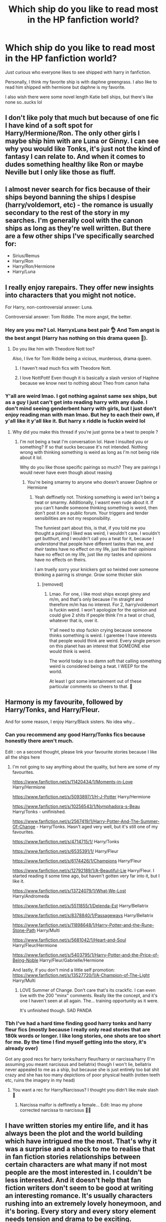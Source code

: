 #+TITLE: Which ship do you like to read most in the HP fanfiction world?

* Which ship do you like to read most in the HP fanfiction world?
:PROPERTIES:
:Author: CommodorNorrington
:Score: 13
:DateUnix: 1609751909.0
:DateShort: 2021-Jan-04
:FlairText: Discussion
:END:
Just curious who everyone likes to see shipped with harry in fanfiction.

Personally, I think my favorite ship is with daphne greengrass. I also like to read him shipped with hermione but daphne is my favorite.

I also wish there were some novel length Katie bell ships, but there's like none so..sucks lol


** I don't like poly that much but because of one fic I have kind of a soft spot for Harry/Hermione/Ron. The only other girls I maybe ship him with are Luna or Ginny. I can see why you would like Tonks, it's just not the kind of fantasy I can relate to. And when it comes to dudes something healthy like Ron or maybe Neville but I only like those as fluff.
:PROPERTIES:
:Author: books7870
:Score: 11
:DateUnix: 1609758488.0
:DateShort: 2021-Jan-04
:END:


** I almost never search for fics because of their ships beyond banning the ships I despise (harry/voldemort, etc) - the romance is usually secondary to the rest of the story in my searches. I'm generally cool with the canon ships as long as they're well written. But there are a few other ships I've specifically searched for:

- Sirius/Remus\\
- Harry/Ron\\
- Harry/Ron/Hermione\\
- Harry/Luna
:PROPERTIES:
:Author: Niko_of_the_Stars
:Score: 5
:DateUnix: 1609771665.0
:DateShort: 2021-Jan-04
:END:


** I really enjoy rarepairs. They offer new insights into characters that you might not notice.

For Harry, non-controversial answer: Luna.

Controversial answer: Tom Riddle. The more angst, the better.
:PROPERTIES:
:Author: darlingnicky
:Score: 16
:DateUnix: 1609759161.0
:DateShort: 2021-Jan-04
:END:

*** Hey are you me? Lol. HarryxLuna best pair 👌 And Tom angst is the best angst (Harry has nothing on this drama queen 👑).
:PROPERTIES:
:Author: tjovanity
:Score: 6
:DateUnix: 1609768974.0
:DateShort: 2021-Jan-04
:END:

**** Do you like him with Theodore Nott too?

Also, I live for Tom Riddle being a vicious, murderous, drama queen.
:PROPERTIES:
:Author: darlingnicky
:Score: 4
:DateUnix: 1609769214.0
:DateShort: 2021-Jan-04
:END:

***** I haven't read much fics with Theodore Nott.
:PROPERTIES:
:Author: tjovanity
:Score: 4
:DateUnix: 1609773358.0
:DateShort: 2021-Jan-04
:END:


***** I love NottPott! Even though it is basically a slash version of Haphne because we know next to nothing about Theo from canon haha
:PROPERTIES:
:Author: TerrifyingTurnip
:Score: 3
:DateUnix: 1609793413.0
:DateShort: 2021-Jan-05
:END:


*** Y'all are weird lmao. I got nothing against same sex ships, but as a guy I just can't get into reading harry with any dude. I don't mind seeing genderbent harry with girls, but I just don't enjoy reading man with man lmao. But hey to each their own, if y'all like it y'all like it. But harry x riddle is fuckin weird lol
:PROPERTIES:
:Author: CommodorNorrington
:Score: -8
:DateUnix: 1609780472.0
:DateShort: 2021-Jan-04
:END:

**** Why did you make this thread if you're just gonna be a twat to people ?
:PROPERTIES:
:Author: Bleepbloopbotz2
:Score: 15
:DateUnix: 1609781151.0
:DateShort: 2021-Jan-04
:END:

***** I'm not being a twat I'm conversation lol. Have I insulted you or something? If so that sucks becuase it's not intended. Nothing wrong with thinking something is weird as long as I'm not being ride about it lol.

Why do you like those specific pairings so much? They are pairings I would never have even though about reasing
:PROPERTIES:
:Author: CommodorNorrington
:Score: -6
:DateUnix: 1609781796.0
:DateShort: 2021-Jan-04
:END:

****** You're being smarmy to anyone who doesn't answer Daphne or Hermione
:PROPERTIES:
:Score: 7
:DateUnix: 1609791056.0
:DateShort: 2021-Jan-04
:END:

******* Yeah deffinetly not. Thinking something is weird isn't being a twat or smarmy. Additionally, I wasnt even rude about it. If you can't handle someone thinking something is weird, then don't post it on a public forum. Your triggers and tender sensibilities are not my responsibility.

The funniest part about this, is that, if you told me you thought a pairing I liked was weird, I wouldn't care. I wouldn't get butthurt, and I wouldn't call you a twat for it, because I /understand/ that people have different tastes than me, and /their/ tastes have no effect on my life, just like their /opinions/ have no effect on my life, just like /my/ tastes and opinions have no effects on theirs.

I am truelly sorry your knickers got so twisted over someone thinking a pairing is /strange/. Grow some thicker skin
:PROPERTIES:
:Author: CommodorNorrington
:Score: -3
:DateUnix: 1609796682.0
:DateShort: 2021-Jan-05
:END:

******** [removed]
:PROPERTIES:
:Score: 0
:DateUnix: 1609841174.0
:DateShort: 2021-Jan-05
:END:

********* Lmao. For one, i like most ships except ginny and m/m, and that's only because I'm straight and therefore m/m has no interest. For 2, harry/voldemort is fuckin weird. I won't apologize for the opinion and could give 2 shits if people think I'm a twat or chud, whatever that is, over it.

Y'all need to stop fuckin crying because someone thinks something is weird. I garentee I have interests that people would think are weird. Every single person on this planet has an interest that SOMEONE else would think is weird.

The world today is so damn soft that calling something weird is considered being a twat. I WEEP for the world.

At least I got some intertainment out of these particular comments so cheers to that. 🍻
:PROPERTIES:
:Author: CommodorNorrington
:Score: 1
:DateUnix: 1609845573.0
:DateShort: 2021-Jan-05
:END:


** Harmony is my favourite, followed by Harry/Tonks, and Harry/Fleur.

And for some reason, I enjoy Harry/Black sisters. No idea why...
:PROPERTIES:
:Author: IceReddit87
:Score: 18
:DateUnix: 1609752116.0
:DateShort: 2021-Jan-04
:END:

*** Can you recommend any good Harry/Tonks fics because honestly there aren't much.

Edit : on a second thought, please link your favourite stories because I like all the ships here
:PROPERTIES:
:Author: itzebi
:Score: 6
:DateUnix: 1609770105.0
:DateShort: 2021-Jan-04
:END:

**** I'm not going to say anything about the quality, but here are some of my favourites.

[[https://www.fanfiction.net/s/11420434/1/Moments-in-Love]] Harry/Hermione

[[https://www.fanfiction.net/s/5093897/1/H-J-Potter]] Harry/Hermione

[[https://www.fanfiction.net/s/10256543/1/Nymphadora-s-Beau]] Harry/Tonks - unifinished.

[[https://www.fanfiction.net/s/2567419/1/Harry-Potter-And-The-Summer-Of-Change]] - Harry/Tonks. Hasn't aged very well, but it's still one of my favourites.

[[https://www.fanfiction.net/s/4714715/1/]] Harry/Tonks

[[https://www.fanfiction.net/s/6535391/1/]] Harry/Fleur

[[https://www.fanfiction.net/s/6174426/1/Champions]] Harry/Fleur

[[https://www.fanfiction.net/s/12792189/1/A-Beautiful-Lie]] Harry/Fleur. I started reading it some time ago, but haven't gotten very far into it, but I like it.

[[https://www.fanfiction.net/s/13724079/1/What-We-Lost]] Harry/Andromeda

[[https://www.fanfiction.net/s/5511855/1/Delenda-Est]] Harry/Bellatrix

[[https://www.fanfiction.net/s/8378840/1/Passageways]] Harry/Bellatrix

[[https://www.fanfiction.net/s/11898648/1/Harry-Potter-and-the-Rune-Stone-Path]] Harry/Multi

[[https://www.fanfiction.net/s/5681042/1/Heart-and-Soul]] Harry/Fleur/Hermione

[[https://www.fanfiction.net/s/5403795/1/Harry-Potter-and-the-Price-of-Being-Noble]] Harry/Fleur/Gabrielle/Hermione

And lastly, if you don't mind a little self promotion: [[https://www.fanfiction.net/s/13527720/1/A-Champion-of-The-Light]] Harry/Multi
:PROPERTIES:
:Author: IceReddit87
:Score: 3
:DateUnix: 1609797436.0
:DateShort: 2021-Jan-05
:END:

***** LOVE Summer of Change. Don't care that's its crackfic. I can even live with the 200 "minx" comments. Really like the concept, and it's one I haven't seen at all again. The... training opportunity as it were.

It's unfinished though. SAD PANDA
:PROPERTIES:
:Author: r-Sam
:Score: 2
:DateUnix: 1609817723.0
:DateShort: 2021-Jan-05
:END:


*** Tbh I've had a hard time finding good harry tonks and harry fleur fics (mostly because I really only read stories that are 180k words or longer. I like long stories, one shots are too short for me. By the time I find myself getting into the story, it's already over)

Got any good recs for harry tonks/harry fleur/harry or narcissa/harry (I'm assuming you meant narcissus and bellatrix) though I won't lie, bellatrix never appealed to me as a ship, but because she is just entirely too bat shit crazy and she has too many depictions of poor physical health (rotten teeth etc, ruins the imagery in my head)
:PROPERTIES:
:Author: CommodorNorrington
:Score: 0
:DateUnix: 1609780724.0
:DateShort: 2021-Jan-04
:END:

**** You want a rec for Harry/Narcissus? I thought you didn't like male slash 🤭
:PROPERTIES:
:Author: IceReddit87
:Score: 5
:DateUnix: 1609786085.0
:DateShort: 2021-Jan-04
:END:

***** Narcissa malfor is deffinetly a female... Edit: lmao my phone corrected narcissa to narcissus 🤣🤣
:PROPERTIES:
:Author: CommodorNorrington
:Score: 1
:DateUnix: 1609790306.0
:DateShort: 2021-Jan-04
:END:


** I have written stories my entire life, and it has always been the plot and the world building which have intrigued me the most. That's why it was a surprise and a shock to me to realise that in fan fiction stories relationships between certain characters are what many if not most people are the most interested in. I couldn't be less interested. And it doesn't help that fan fiction writers don't seem to be good at writing an interesting romance. It's usually characters rushing into an extremely lovely honeymoon, and it's boring. Every story and every story element needs tension and drama to be exciting.

That's why I like stories with no romance, preferably not even as a side plot.
:PROPERTIES:
:Author: Gavin_Magnus
:Score: 10
:DateUnix: 1609760206.0
:DateShort: 2021-Jan-04
:END:

*** I never thought I'd find someone that feels the same way! I could not care less about what relationships are going on in a story (unless they're obviously gross Oldperson+Youngperson ones). What matters is the plot and worldbuilding!
:PROPERTIES:
:Author: BlueSkies5Eva
:Score: 1
:DateUnix: 1609775706.0
:DateShort: 2021-Jan-04
:END:


** I have read quite a lot of fics where pairing is H/Hr .. however I have no preference on what I like as pairing doesn't make sense that early, he is barely out of puberty when most fics get abandoned or complete, I absolutely hate where they pair characters when they are barely even 13 and Harry/Daphne is completely fannon as she doesn't get much screen time in cannon AFAIK.
:PROPERTIES:
:Author: tankuser_32
:Score: 5
:DateUnix: 1609761365.0
:DateShort: 2021-Jan-04
:END:

*** Yeah Daphne is only referenced once in a throwaway sentence when she's called to take her OWLs
:PROPERTIES:
:Author: redpxtato
:Score: 5
:DateUnix: 1609798457.0
:DateShort: 2021-Jan-05
:END:


*** Most that I read that are more relationship focused all seem to start 3rd or 4th year. I agree starting a ship in year 1 or 2 is too early. But starting to build it in year 3 or start it in year 4 isn't bad and nothing wrong with it

Also that's one of the reason why daphne is such an awesome ship, the writers can explore so much outside of linear canon with that relationship. Hermione feels stuck to more "normal" stories and I've never enjoyed Ginny as a pairing, for a lot of reasons
:PROPERTIES:
:Author: CommodorNorrington
:Score: 1
:DateUnix: 1609780828.0
:DateShort: 2021-Jan-04
:END:


** Wolfstar seems to be the one I'm always falling back on
:PROPERTIES:
:Author: WhistlingBanshee
:Score: 9
:DateUnix: 1609764963.0
:DateShort: 2021-Jan-04
:END:

*** What is wolfstar? I'm assuming that's an author, what stories did he do?
:PROPERTIES:
:Author: CommodorNorrington
:Score: 1
:DateUnix: 1609782336.0
:DateShort: 2021-Jan-04
:END:

**** Wolfstar is Lupin/Sirius pairing.
:PROPERTIES:
:Author: dehue
:Score: 4
:DateUnix: 1609782559.0
:DateShort: 2021-Jan-04
:END:

***** Huh. Interesting lol. Prob haven't came across it because I don't search for m/m pairings (I'm not bi so the pairing just doesn't do anything for me) I did read one harmony fic where sirius talked about being a triad with James and lily but it was just sirius reminiscing
:PROPERTIES:
:Author: CommodorNorrington
:Score: 1
:DateUnix: 1609782912.0
:DateShort: 2021-Jan-04
:END:

****** Im not overly fond of slash pairings either I dunno... There's something about the dynamic of Sirius's dramatic tortured backstory of being kicked out of an aristocratic family, and poor, struggling Remus having his secret side to him that just makes it so fun and interesting? There's so many different ways to take it. Then the drama of Sirius assuming Remus is the traitor and Remus losing everyone for years and them being reunited for such a short time before both dying? It's so tragic I love it 😂

I like Marauder stories because the characters aren't in the books. So authors can do whatever they like with them and not worry too much about trying to keep in character. I've read a lot of stories with a variety of pairings but Wolfstar ones are the ones I believe the most? I don't like romance so it takes a lot for me to get invested in it and I think the amount of backstory you can give Sirius and Remus balances out the romancey aspect of it. I really enjoy it.
:PROPERTIES:
:Author: WhistlingBanshee
:Score: 2
:DateUnix: 1609785455.0
:DateShort: 2021-Jan-04
:END:


** Is it really possible to prefer a ship with Daphne? Since she has no exposure in canon, it's essentially shipping Harry with an OC. Which is perfectly fine, but since everyone will have a different interpretation and version of her, it's not fair to say they're the same character.

I tend to stick to canon pairings, in the main.
:PROPERTIES:
:Author: ObserveFlyingToast
:Score: 8
:DateUnix: 1609763358.0
:DateShort: 2021-Jan-04
:END:

*** While true daphne is a OC in a big way, she does have a general charector built around her in fanfiction. Various stories have turned her into, imo, an interesting charector that I think in a lot of ways is a lot better for harry than most other choices
:PROPERTIES:
:Author: CommodorNorrington
:Score: 2
:DateUnix: 1609781148.0
:DateShort: 2021-Jan-04
:END:


** Harry/Umbridge/Marge threesome all the way!!

I hope you feel clean now.
:PROPERTIES:
:Author: ladyaribeth19
:Score: 6
:DateUnix: 1609754398.0
:DateShort: 2021-Jan-04
:END:

*** That's a close second, my favourite would have to be Harry/Hagrid/Dobby/Dumbledore/Aragog/Fang
:PROPERTIES:
:Author: RoyalAct4
:Score: 5
:DateUnix: 1609760073.0
:DateShort: 2021-Jan-04
:END:

**** You missed Norbert in there.
:PROPERTIES:
:Author: tankuser_32
:Score: 6
:DateUnix: 1609760827.0
:DateShort: 2021-Jan-04
:END:

***** Norberta*
:PROPERTIES:
:Author: ladyaribeth19
:Score: 5
:DateUnix: 1609762392.0
:DateShort: 2021-Jan-04
:END:

****** Isn't Norbert*a* fannon? I don't recall gender discussion of the baby dragon in cannon .. or could have been there, after reading so many fanfics I sometimes forget what's cannon.
:PROPERTIES:
:Author: tankuser_32
:Score: 1
:DateUnix: 1609763691.0
:DateShort: 2021-Jan-04
:END:

******* I'm pretty sure in Deathly Hallows, Norbert was confirmed to be Norberta (Charlie told Hagrid this at Bill and Fleur's wedding).
:PROPERTIES:
:Author: emong757
:Score: 5
:DateUnix: 1609764577.0
:DateShort: 2021-Jan-04
:END:

******** Wasn't it in GoF when Charlie brings the dragons for the Triwizard tournament?
:PROPERTIES:
:Author: LizaSolovyev
:Score: 2
:DateUnix: 1609767639.0
:DateShort: 2021-Jan-04
:END:

********* I just checked and looks like we were both wrong: Charlie tells Hagrid that Norbert is actually Norberta in Chapter 7 of The Deathly Hallows (The Will of Albus Dumbledore).
:PROPERTIES:
:Author: emong757
:Score: 8
:DateUnix: 1609768618.0
:DateShort: 2021-Jan-04
:END:

********** Thanks! You were closer!
:PROPERTIES:
:Author: LizaSolovyev
:Score: 2
:DateUnix: 1609768706.0
:DateShort: 2021-Jan-04
:END:


*** A crossover featuring Queen Morag?
:PROPERTIES:
:Author: IceReddit87
:Score: 2
:DateUnix: 1609772717.0
:DateShort: 2021-Jan-04
:END:


*** I don't even want to think about this you asshole 🤣
:PROPERTIES:
:Author: CommodorNorrington
:Score: 1
:DateUnix: 1609781181.0
:DateShort: 2021-Jan-04
:END:


** Harry/Bad Girls. Older better, so order is fem!Vold,(insert Umbridge joke) Bella,Pancy and, Lord forgive me, Delphi.

Oh, and Harry//Lily/ or Harry/*Lily*
:PROPERTIES:
:Author: 1vs1mid_zxc
:Score: 2
:DateUnix: 1609786710.0
:DateShort: 2021-Jan-04
:END:

*** The italicization and bolding makes me curious.

You mean his mum and his daughter, or what?
:PROPERTIES:
:Author: SailorOfMyVessel
:Score: 1
:DateUnix: 1609789373.0
:DateShort: 2021-Jan-04
:END:

**** Yes.
:PROPERTIES:
:Author: 1vs1mid_zxc
:Score: 1
:DateUnix: 1609789961.0
:DateShort: 2021-Jan-04
:END:


** Rare pairs like Cedric/Hermione or Neville/Hermione are my current obsessions!
:PROPERTIES:
:Author: humoresques
:Score: 3
:DateUnix: 1609788592.0
:DateShort: 2021-Jan-04
:END:

*** I don't think I've even seen a cedric hermione lol

Edit: hermione and neville seem to get paired a lot in harry daphne stories and I love it
:PROPERTIES:
:Author: CommodorNorrington
:Score: 1
:DateUnix: 1609790188.0
:DateShort: 2021-Jan-04
:END:


** I really enjoy Harry/Multi stories, followed by Harry/Ginny and Harry/Theodore Nott. Something about all three just really makes reading enjoyable for me
:PROPERTIES:
:Author: kayjayme813
:Score: 2
:DateUnix: 1609799885.0
:DateShort: 2021-Jan-05
:END:

*** What is it you like about harry / ginny? With how they were forced together rather poorly by JKR in canon, I just never find myself wanting to read harry/ginny fandom lol. Might also be because I'm not a fan of the "best friends sister who is my biggest fan in the entire world so I just be with her" trope 🤣
:PROPERTIES:
:Author: CommodorNorrington
:Score: 1
:DateUnix: 1609806893.0
:DateShort: 2021-Jan-05
:END:

**** Honestly Harry and Ginny just fit together perfectly for me. I liked how in the books she was one of the only people in their friend group to give him a piece of her mind in OotP, I liked how she didn't wait for Harry and dated around for a while instead, and I absolutely /adored/ their chemistry. Also, I kind of saw their relationship coming from Philosopher's Stone, even if I was only 12 when I read it (and the rest of the books), so seeing the hints towards their relationship placed before HBP really sold me on the pairing. I'd even say they're my absolute favorite ship in Harry Potter, even though I prefer reading Harry/Multi more
:PROPERTIES:
:Author: kayjayme813
:Score: 1
:DateUnix: 1609807461.0
:DateShort: 2021-Jan-05
:END:

***** Huh, interesting. The way I saw harry and ginny in canon just didn't make sense to me. She was a disctionary definition fan girl from her very introduction for the first couple books. They hardly interacted at all until ootp. To me it felt like they were forced together by rowling and their relationship didn't make much sense. I just see it as so abrupt, which isn't impossible, just so improbable.
:PROPERTIES:
:Author: CommodorNorrington
:Score: 0
:DateUnix: 1609809521.0
:DateShort: 2021-Jan-05
:END:


** Charmione (Charlie/Hermione) is my weakness. Ginny/Drago is also very, very sexy!
:PROPERTIES:
:Author: PhilipTheFair
:Score: 2
:DateUnix: 1609759764.0
:DateShort: 2021-Jan-04
:END:


** Ginny or Ron
:PROPERTIES:
:Author: Bleepbloopbotz2
:Score: 1
:DateUnix: 1609752011.0
:DateShort: 2021-Jan-04
:END:

*** Won't knock your choices, I'll next explain why I don't like those ships. As a straight dude I avoid any harry/dude ship, nothing wrong with gays, I just don't enjoy reading it lol.

As far as Ginny, I can't stand the fangirl best friends sister being his soulmate schtick. This is prob because in canon, there was literally zero reason to ship harry with Ginny, it made no sense, and it's likely a belief that became core to me and carried over to fanfiction
:PROPERTIES:
:Author: CommodorNorrington
:Score: -5
:DateUnix: 1609781028.0
:DateShort: 2021-Jan-04
:END:

**** u/minerat27:
#+begin_quote
  literally zero reason to ship harry with Ginny
#+end_quote

This is wrong. I can understand if you prefer other ships, but you can find a foundation for a relationship between Harry and basically anyone in the series, and Ginny's is more stable than most.

They have a similar sense of humour, there are multiple instances of them sharing glances and laughing during the books.

Ginny doesn't cry, if she's upset she's much more likely to shout. Some people may find this a negative, but Harry's date with Cho shows he has absolutely no idea what to do with a crying woman.

Harry find Ginny attractive, this isn't the be all end all of relationships, but it certainly helps. Compare more or less any description of Ginny to one of Hermione, even as far back as Book 2 or 3. Hermione is always described in a way that isn't rude, but isn't exactly flattering, meanwhile Ginny is frequently described with much more colourful language.

I could go on, but I'll leave it here for now.
:PROPERTIES:
:Author: minerat27
:Score: 5
:DateUnix: 1609782849.0
:DateShort: 2021-Jan-04
:END:

***** I think it was just because harry and ginny felt so completely forcefed in canon that it kind of ruined the ship for me on fanon. While it's bad logic that I'm carrying here, it is what it is lmao. I'll prob read some harry ginny fanfiction down the road when I exhaust other pairings though. Perhaps that'll change my mind when I get there
:PROPERTIES:
:Author: CommodorNorrington
:Score: 1
:DateUnix: 1609783032.0
:DateShort: 2021-Jan-04
:END:


**** K
:PROPERTIES:
:Author: Bleepbloopbotz2
:Score: 2
:DateUnix: 1609781116.0
:DateShort: 2021-Jan-04
:END:


** Harry/Daphne a the lead followed by Harry/Fleur and Harry/Tonks at an equal position.
:PROPERTIES:
:Author: unknown_dude_567
:Score: 2
:DateUnix: 1609766400.0
:DateShort: 2021-Jan-04
:END:

*** More fellow people of culture, nice!
:PROPERTIES:
:Author: CommodorNorrington
:Score: 3
:DateUnix: 1609781319.0
:DateShort: 2021-Jan-04
:END:


*** I like these as well, any recommendations
:PROPERTIES:
:Author: Impossible-Hold
:Score: 2
:DateUnix: 1609772909.0
:DateShort: 2021-Jan-04
:END:

**** I'll just jump in here as well. They're also high on my list...
:PROPERTIES:
:Author: SailorOfMyVessel
:Score: 3
:DateUnix: 1609778484.0
:DateShort: 2021-Jan-04
:END:


** HAPHNE VULT

One day your eyes will see glory
:PROPERTIES:
:Author: Mestrehunter
:Score: 2
:DateUnix: 1609790277.0
:DateShort: 2021-Jan-04
:END:

*** I know what haphne is, but what is vult?
:PROPERTIES:
:Author: CommodorNorrington
:Score: 1
:DateUnix: 1609790434.0
:DateShort: 2021-Jan-04
:END:

**** [[https://en.wikipedia.org/wiki/Deus_vult]]
:PROPERTIES:
:Author: Mestrehunter
:Score: 2
:DateUnix: 1609790705.0
:DateShort: 2021-Jan-04
:END:

***** So you enjoy reading haphne with a lot of religion involved? I'm so confused lol. Nothing wrong with that if so, I'm just confused of that's what you mean by haphne vult
:PROPERTIES:
:Author: CommodorNorrington
:Score: 1
:DateUnix: 1609790851.0
:DateShort: 2021-Jan-04
:END:

****** It is a joke about how Daphne is the one true pairing. Nothing serious xD.
:PROPERTIES:
:Author: Mestrehunter
:Score: 2
:DateUnix: 1609792117.0
:DateShort: 2021-Jan-04
:END:

******* Oh hahaha. I just like haphne because the stories aren't all cookie cutter stories. We get a chance to see a lot of other aspects and situations with Haphne than a lot of other pairings
:PROPERTIES:
:Author: CommodorNorrington
:Score: 1
:DateUnix: 1609796584.0
:DateShort: 2021-Jan-05
:END:


** Lotsa haphne chads itt, I see . . . While I really like Harry/OC (and/or OC stand in), I'm personally not much of a fan of the pairing, these days, since, all meming aside, I don't really care for Daphne's typical fanon portrayal.

That said, I'm always a slut for Harry/Tracey.
:PROPERTIES:
:Author: DeliSoupItExplodes
:Score: 2
:DateUnix: 1609812641.0
:DateShort: 2021-Jan-05
:END:

*** Dude I have tried finding harry/Tracy and there's like none. Especially considering I like long fics (180k words at MINIMUM)

If you know of any, please link them
:PROPERTIES:
:Author: CommodorNorrington
:Score: 2
:DateUnix: 1609815770.0
:DateShort: 2021-Jan-05
:END:

**** There are a few one shots and abandoned multi chapters, but linkffn(The Merging) is the only one I know of that's longer than 10k.
:PROPERTIES:
:Author: DeliSoupItExplodes
:Score: 1
:DateUnix: 1609816791.0
:DateShort: 2021-Jan-05
:END:

***** [[https://www.fanfiction.net/s/9720211/1/][*/The Merging/*]] by [[https://www.fanfiction.net/u/2102558/Shaydrall][/Shaydrall/]]

#+begin_quote
  To Harry Potter, Fifth Year seemed like the same as any other. Classmates, homework, new dangers, Voldemort risen in the shadows... the usual, even with a Dementor attack kicking things off. But how long can he maintain the illusion that everything is under control? As hope for a normal life slips away through his fingers, will Harry bear the weight of it all... or will it crush him?
#+end_quote

^{/Site/:} ^{fanfiction.net} ^{*|*} ^{/Category/:} ^{Harry} ^{Potter} ^{*|*} ^{/Rated/:} ^{Fiction} ^{T} ^{*|*} ^{/Chapters/:} ^{29} ^{*|*} ^{/Words/:} ^{420,992} ^{*|*} ^{/Reviews/:} ^{5,038} ^{*|*} ^{/Favs/:} ^{11,616} ^{*|*} ^{/Follows/:} ^{12,774} ^{*|*} ^{/Updated/:} ^{8/23/2020} ^{*|*} ^{/Published/:} ^{9/27/2013} ^{*|*} ^{/Status/:} ^{Complete} ^{*|*} ^{/id/:} ^{9720211} ^{*|*} ^{/Language/:} ^{English} ^{*|*} ^{/Genre/:} ^{Adventure/Romance} ^{*|*} ^{/Characters/:} ^{Harry} ^{P.} ^{*|*} ^{/Download/:} ^{[[http://www.ff2ebook.com/old/ffn-bot/index.php?id=9720211&source=ff&filetype=epub][EPUB]]} ^{or} ^{[[http://www.ff2ebook.com/old/ffn-bot/index.php?id=9720211&source=ff&filetype=mobi][MOBI]]}

--------------

*FanfictionBot*^{2.0.0-beta} | [[https://github.com/FanfictionBot/reddit-ffn-bot/wiki/Usage][Usage]] | [[https://www.reddit.com/message/compose?to=tusing][Contact]]
:PROPERTIES:
:Author: FanfictionBot
:Score: 1
:DateUnix: 1609816814.0
:DateShort: 2021-Jan-05
:END:


***** How long does it take for harry and Tracy to get together? And how much of the story is their relationship vs general plot?
:PROPERTIES:
:Author: CommodorNorrington
:Score: 1
:DateUnix: 1609817162.0
:DateShort: 2021-Jan-05
:END:

****** Spoilering just in case:

They don't properly get together until the epilogue, and Harry spends a lot of the story in a "will they or won't they" triangle with her and Tonks, but I think his relationship with Tracey is actually paced out pretty well. Most of its groundwork is laid out in the first half, and the second kinda puts the relationship on hold while everybody deals with the whole war thing. Definitely not for everyone, and I wouldn't really recommend reading it /for/ the romance, but it's a pretty good story, overall.
:PROPERTIES:
:Author: DeliSoupItExplodes
:Score: 1
:DateUnix: 1609819118.0
:DateShort: 2021-Jan-05
:END:


** Harry/Daphne by far. I also like Harry with Fleur or Gabrielle, or with one of the other Slytherin girls (Pansy, Tracey, Carrow Twins etc).
:PROPERTIES:
:Author: Nepperoni289
:Score: 2
:DateUnix: 1609773518.0
:DateShort: 2021-Jan-04
:END:

*** A fellow man of culture, hello sir! Harry fleur or harry gabrielle interest me but I have a hard time finding novel length fanfiction focusing on those pairings (180k words or more)
:PROPERTIES:
:Author: CommodorNorrington
:Score: 1
:DateUnix: 1609781254.0
:DateShort: 2021-Jan-04
:END:

**** Yeah there really isnt any, sadly.
:PROPERTIES:
:Author: Nepperoni289
:Score: 1
:DateUnix: 1609785764.0
:DateShort: 2021-Jan-04
:END:


** Call me old fashioned, but I'll take Draco/Harry any day of the week :) And I'm honestly struggling to think of any other Harry ships I really enjoy reading....

I also like Hermione/Neville, Hermione/Draco, Hermione/Weasley Twin (George or Fred, idc, I love any of them!), and Wolfstar. I've recently read a handful of Remus/Severus fics that I've surprisingly enjoyed too.
:PROPERTIES:
:Author: TerrifyingTurnip
:Score: 3
:DateUnix: 1609793841.0
:DateShort: 2021-Jan-05
:END:


** I like Harry getting shipped with Daphne Greengrass, Susan Bones, or Katie Bell. Don't get me wrong, I like Ginny and Hermione, but shipping Harry with them makes his world smaller and more isolated.

If you don't mind stories in-progress, a Harry/Katie fic called "[[https://www.fanfiction.net/s/13777689/1/Chasing-Snowflakes][Chasing Snowflakes]]" was posted in the last couple weeks. linkffn(13777689)
:PROPERTIES:
:Author: A2groundhog
:Score: 1
:DateUnix: 1609770482.0
:DateShort: 2021-Jan-04
:END:

*** I'll keep an eye on this story. I'll likely wait for it to be finished, I'm a binge reader and I hate getting into a story just to have to wait for another chapter to come out lol. I don't watch tv shows either until a season is finished so I can binge the whole season
:PROPERTIES:
:Author: CommodorNorrington
:Score: 2
:DateUnix: 1609781562.0
:DateShort: 2021-Jan-04
:END:


*** [[https://www.fanfiction.net/s/13777689/1/][*/Chasing Snowflakes/*]] by [[https://www.fanfiction.net/u/2638737/TheEndless7][/TheEndless7/]]

#+begin_quote
  Follow Harry Potter through the holidays that shaped his life as he grows closer with one of his teammates and learns the meaning of love. A short story for Christmas.
#+end_quote

^{/Site/:} ^{fanfiction.net} ^{*|*} ^{/Category/:} ^{Harry} ^{Potter} ^{*|*} ^{/Rated/:} ^{Fiction} ^{T} ^{*|*} ^{/Chapters/:} ^{4} ^{*|*} ^{/Words/:} ^{37,114} ^{*|*} ^{/Reviews/:} ^{59} ^{*|*} ^{/Favs/:} ^{193} ^{*|*} ^{/Follows/:} ^{209} ^{*|*} ^{/Updated/:} ^{12/31/2020} ^{*|*} ^{/Published/:} ^{12/25/2020} ^{*|*} ^{/id/:} ^{13777689} ^{*|*} ^{/Language/:} ^{English} ^{*|*} ^{/Genre/:} ^{Romance} ^{*|*} ^{/Characters/:} ^{Harry} ^{P.,} ^{Katie} ^{B.} ^{*|*} ^{/Download/:} ^{[[http://www.ff2ebook.com/old/ffn-bot/index.php?id=13777689&source=ff&filetype=epub][EPUB]]} ^{or} ^{[[http://www.ff2ebook.com/old/ffn-bot/index.php?id=13777689&source=ff&filetype=mobi][MOBI]]}

--------------

*FanfictionBot*^{2.0.0-beta} | [[https://github.com/FanfictionBot/reddit-ffn-bot/wiki/Usage][Usage]] | [[https://www.reddit.com/message/compose?to=tusing][Contact]]
:PROPERTIES:
:Author: FanfictionBot
:Score: 1
:DateUnix: 1609770498.0
:DateShort: 2021-Jan-04
:END:


*** Has promise... but only 5 short chapters. SIGH.
:PROPERTIES:
:Author: r-Sam
:Score: 0
:DateUnix: 1609817297.0
:DateShort: 2021-Jan-05
:END:


** Daphne ftw. I'm fine with H/Hr, and I've read a ton of them. The problem is that H/Hr is so close to canon that it only needs a few tweaks, and you only get a bit of unexplored territory. Whereas the Daphne stories get into a whole new area. With either a dark or gray family, plus Daphne has a sister, plus she's a Slytherin with Slytherin friends...

My ship list in somewhat order of preference would be:

- Daphne
- Hermione
- Fleur
- Tonks
- Ginny

Plus or minus a whole lot of mixing the above in multi/harem/coven type stories. I don't mind OC ships, though you don't see them as often. I do NOT like Luna ships, or Luna at all for that matter. The less Luna the better.

As someone already mentioned, Daphne might as well be OC, since she's essentially not in cannon. If you use any of the cannon girls for your ship you have to make a bunch of changes, and some of those wont sit will with the reader. But if they tell me Daphne loves to, I don't know... collect flobberworms I'm like "okay then."
:PROPERTIES:
:Author: r-Sam
:Score: 2
:DateUnix: 1609773773.0
:DateShort: 2021-Jan-04
:END:

*** Exactly! All the possibilities of world exploring pairing harry with a non canon charector allows for some super interesting stories. You can do things with daphne as a pairing that just are not possible with canon pairs

Edit, I've never enjoyed Ginny pairing. Likely it's a holdover from canon as in my opinion, harry and ginny should never have been a pairing. JKR forcefed us that ship and it was terrible, and so I don't even look for that pairing in fanfiction
:PROPERTIES:
:Author: CommodorNorrington
:Score: 2
:DateUnix: 1609781417.0
:DateShort: 2021-Jan-04
:END:


*** ps - F Luna

Seriously, she's the worst. Ron Weasley with tits.
:PROPERTIES:
:Author: r-Sam
:Score: -1
:DateUnix: 1609773814.0
:DateShort: 2021-Jan-04
:END:

**** Er, how ?
:PROPERTIES:
:Score: 2
:DateUnix: 1609777369.0
:DateShort: 2021-Jan-04
:END:


**** Lol what? Guess there's a first time for everything.
:PROPERTIES:
:Author: YOB1997
:Score: 1
:DateUnix: 1609785365.0
:DateShort: 2021-Jan-04
:END:


**** Kindof shocking this only got one downvote. Everyone seems to love Luna. To me she's the Jim from Taxi / Kramer from Seinfeld character I have no use for. Just rubs me the wrong way.

Then again I hate Ron, and pretty much everyone hates Ron. I'm all over the place.
:PROPERTIES:
:Author: r-Sam
:Score: 1
:DateUnix: 1609817073.0
:DateShort: 2021-Jan-05
:END:


** Luna
:PROPERTIES:
:Author: HELLOOOOOOooooot
:Score: 1
:DateUnix: 1609766995.0
:DateShort: 2021-Jan-04
:END:


** Harry and some slytherin girl, I have nothing against Ginny but I never shipped her with Harry because of the fangirl vibes
:PROPERTIES:
:Author: chayoutofcontext
:Score: 1
:DateUnix: 1612377053.0
:DateShort: 2021-Feb-03
:END:

*** Same reason I can't ship her with him apart form they hardly even know each other. Ginny was always just a background character. Ginny harry ship literally felt forced
:PROPERTIES:
:Author: CommodorNorrington
:Score: 1
:DateUnix: 1612382005.0
:DateShort: 2021-Feb-03
:END:

**** Exactly, we never had them learning to know about each other. It just happened. And I kind of feel like Ginny loved the Boy-who-lived not Harry
:PROPERTIES:
:Author: chayoutofcontext
:Score: 2
:DateUnix: 1612440919.0
:DateShort: 2021-Feb-04
:END:

***** Oh 100%
:PROPERTIES:
:Author: CommodorNorrington
:Score: 2
:DateUnix: 1612452353.0
:DateShort: 2021-Feb-04
:END:


** Ginny.
:PROPERTIES:
:Author: CryptidGrimnoir
:Score: 1
:DateUnix: 1612751155.0
:DateShort: 2021-Feb-08
:END:


** HERMIONE GRANGER AND THE FUCKING WEASLEY TWINS!!!!

Gah. Sorry. There are just like 3 long fics about them and it kills me every time. I get that it's hard to write (I've only done a one shot) but please people. I need more!

Okay, rant finished. I actually will read most anything and find I like rarepairs a lot. Currently on a Charmione kick for reading and writing (the ship is crazy supportive) but my favorite fic I've ever written was a Fremione. Freaking art that was. I also do enjoy a well done dramione (Yeah. Yeah. Crucify me)
:PROPERTIES:
:Author: omnenomnom
:Score: 1
:DateUnix: 1609778973.0
:DateShort: 2021-Jan-04
:END:

*** 'Yeah. Yeah. Crucify me)'

Well, since you're already up on the cross
:PROPERTIES:
:Author: Bleepbloopbotz2
:Score: 2
:DateUnix: 1609781495.0
:DateShort: 2021-Jan-04
:END:

**** I've got a good view from up here. Smut as far as the eye can see.
:PROPERTIES:
:Author: omnenomnom
:Score: 2
:DateUnix: 1609781549.0
:DateShort: 2021-Jan-04
:END:

***** It all pales in comparison to the mighty work of headcanonsandmore on ao3
:PROPERTIES:
:Author: Bleepbloopbotz2
:Score: 1
:DateUnix: 1609781721.0
:DateShort: 2021-Jan-04
:END:


*** I feel like this is the only mmf pairing I could even see myself reading lol.
:PROPERTIES:
:Author: CommodorNorrington
:Score: 1
:DateUnix: 1609781609.0
:DateShort: 2021-Jan-04
:END:

**** The Golden ot3 tho
:PROPERTIES:
:Author: Bleepbloopbotz2
:Score: 2
:DateUnix: 1609782234.0
:DateShort: 2021-Jan-04
:END:

***** Ot3? Unfamiliar with this term
:PROPERTIES:
:Author: CommodorNorrington
:Score: 1
:DateUnix: 1609782283.0
:DateShort: 2021-Jan-04
:END:

****** One True Triad
:PROPERTIES:
:Author: Bleepbloopbotz2
:Score: 2
:DateUnix: 1609782500.0
:DateShort: 2021-Jan-04
:END:

******* Oh haha. I got no prob with triads, I've just only read mff ones. since I'm not bi personally reading 2 dudes together doesn't do anything for me lol
:PROPERTIES:
:Author: CommodorNorrington
:Score: 1
:DateUnix: 1609782739.0
:DateShort: 2021-Jan-04
:END:


**** I just... its so ripe with opportunities people haven't explored. I have a long fic idea (my 3 wip say I can't work on it yet) where instead of 'oh were magical twins and share. Its alright' like everyone else does, there's a whole jealousy and NOT always wanting to be the same person while coming to terms with having to share a relationship. Like... GAH! NUANCE!
:PROPERTIES:
:Author: omnenomnom
:Score: 1
:DateUnix: 1609781767.0
:DateShort: 2021-Jan-04
:END:

***** Haha I'm slowly working on my own fanfic right now, but it's slow as I'm still figuring out how I wanna go about this one.

It's a grey harry (good and bad harry) that's sorted into slytherin instead of gryf. Snape is a mentor to harry (snape and lily repaired their friendship before her death due to voldemort hunting them). Harry is raised by sirius instead of dursleys. It will have a good dumbledore but a dumbledore with a superiority complex (not as bad as manipulative dumbles, but it won't be hero dumbles either) pairing will be daphne but I'm still working out how I want to get them together (no marriage contracts and even though harry will be slytherin, she will not like him at first. In a way it will kinda be the 2nd coming of james/lily except same house and different circumstances) no horcrux hunt but voldemort will be back (using an alternate method of him coming back as I really don't enjoy the whole horcrux hunt thing)
:PROPERTIES:
:Author: CommodorNorrington
:Score: 1
:DateUnix: 1609782202.0
:DateShort: 2021-Jan-04
:END:


** My preference in Harry Potter fanfiction is gen or no romance. I will occasionally read fics with Ginny/Harry and Snape/Lily pairings but usually I just avoid all fics with a focus on romance in this fandom.
:PROPERTIES:
:Author: dehue
:Score: 0
:DateUnix: 1609782726.0
:DateShort: 2021-Jan-04
:END:

*** Hey to each their own. Nothing wrong with that. While I like reading fics with pairings in them, the plot is equally important to me. I don't have much interest in a story that's all ship and no plot
:PROPERTIES:
:Author: CommodorNorrington
:Score: 0
:DateUnix: 1609782818.0
:DateShort: 2021-Jan-04
:END:

**** The plot is most important for me too. While I don't care for romance I am not that picky of the pairing and will often read shippy fics as long as I don't completely hate the pairing. HP fandom is large enough though that I can mostly ignore romance based fics and read only gen.
:PROPERTIES:
:Author: dehue
:Score: 1
:DateUnix: 1609783314.0
:DateShort: 2021-Jan-04
:END:
